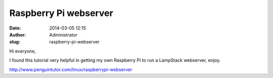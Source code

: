 Raspberry Pi webserver
######################
:date: 2014-03-05 12:15
:author: Administrator
:slug: raspberry-pi-webserver

Hi everyone,

I found this tutorial very helpful in getting my own Raspberry Pi to run
a LampStack webserver, enjoy.

http://www.penguintutor.com/linux/raspberrypi-webserver
